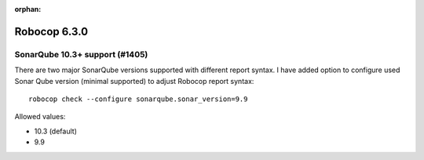 :orphan:

=============
Robocop 6.3.0
=============

SonarQube 10.3+ support (#1405)
--------------------------------

There are two major SonarQube versions supported with different report syntax. I have added option to configure used
Sonar Qube version (minimal supported) to adjust Robocop report syntax::

    robocop check --configure sonarqube.sonar_version=9.9

Allowed values:

- 10.3 (default)
- 9.9

